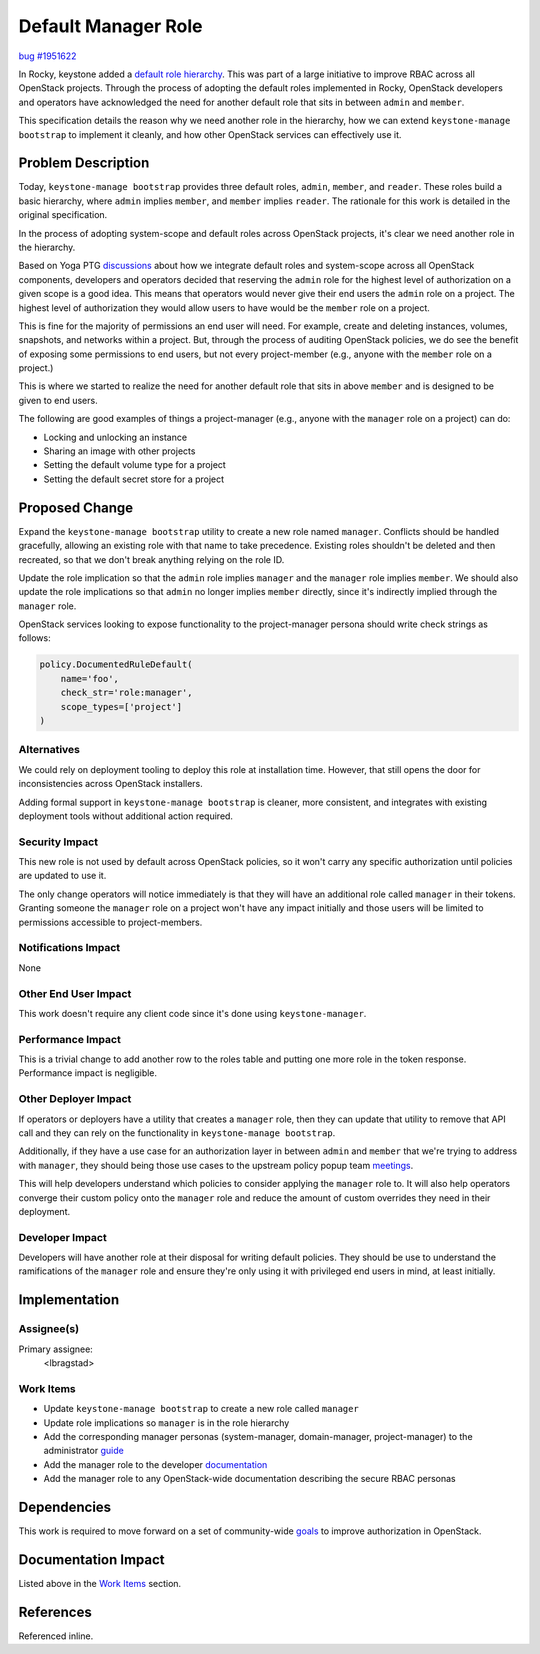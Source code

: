 ..
 This work is licensed under a Creative Commons Attribution 3.0 Unported
 License.

 http://creativecommons.org/licenses/by/3.0/legalcode

====================
Default Manager Role
====================

`bug #1951622 <https://bugs.launchpad.net/keystone/+bug/1951622>`_

In Rocky, keystone added a `default role hierarchy
<https://specs.openstack.org/openstack/keystone-specs/specs/keystone/rocky/define-default-roles.html>`_.
This was part of a large initiative to improve RBAC across all OpenStack
projects. Through the process of adopting the default roles implemented in
Rocky, OpenStack developers and operators have acknowledged the need for
another default role that sits in between ``admin`` and ``member``.

This specification details the reason why we need another role in the
hierarchy, how we can extend ``keystone-manage bootstrap`` to implement it
cleanly, and how other OpenStack services can effectively use it.

Problem Description
===================

Today, ``keystone-manage bootstrap`` provides three default roles, ``admin``,
``member``, and ``reader``. These roles build a basic hierarchy, where
``admin`` implies ``member``, and ``member`` implies ``reader``. The rationale
for this work is detailed in the original specification.

In the process of adopting system-scope and default roles across OpenStack
projects, it's clear we need another role in the hierarchy.

Based on Yoga PTG `discussions
<https://etherpad.opendev.org/p/policy-popup-yoga-ptg>`_ about how we integrate
default roles and system-scope across all OpenStack components, developers and
operators decided that reserving the ``admin`` role for the highest level of
authorization on a given scope is a good idea. This means that operators would
never give their end users the ``admin`` role on a project. The highest level
of authorization they would allow users to have would be the ``member`` role on
a project.

This is fine for the majority of permissions an end user will need. For
example, create and deleting instances, volumes, snapshots, and networks within
a project. But, through the process of auditing OpenStack policies, we do see
the benefit of exposing some permissions to end users, but not every
project-member (e.g., anyone with the ``member`` role on a project.)

This is where we started to realize the need for another default role that sits
in above ``member`` and is designed to be given to end users.

The following are good examples of things a project-manager (e.g., anyone with
the ``manager`` role on a project) can do:

- Locking and unlocking an instance
- Sharing an image with other projects
- Setting the default volume type for a project
- Setting the default secret store for a project

Proposed Change
===============

Expand the ``keystone-manage bootstrap`` utility to create a new role named
``manager``. Conflicts should be handled gracefully, allowing an existing role
with that name to take precedence. Existing roles shouldn't be deleted and then
recreated, so that we don't break anything relying on the role ID.

Update the role implication so that the ``admin`` role implies ``manager`` and
the ``manager`` role implies ``member``. We should also update the role
implications so that ``admin`` no longer implies ``member`` directly, since
it's indirectly implied through the ``manager`` role.

OpenStack services looking to expose functionality to the project-manager
persona should write check strings as follows:

.. code-block:: python

   policy.DocumentedRuleDefault(
       name='foo',
       check_str='role:manager',
       scope_types=['project']
   )

Alternatives
------------

We could rely on deployment tooling to deploy this role at installation time.
However, that still opens the door for inconsistencies across OpenStack
installers.

Adding formal support in ``keystone-manage bootstrap`` is cleaner, more
consistent, and integrates with existing deployment tools without additional
action required.

Security Impact
---------------

This new role is not used by default across OpenStack policies, so it won't
carry any specific authorization until policies are updated to use it.

The only change operators will notice immediately is that they will
have an additional role called ``manager`` in their tokens. Granting someone
the ``manager`` role on a project won't have any impact initially and those
users will be limited to permissions accessible to project-members.

Notifications Impact
--------------------

None

Other End User Impact
---------------------

This work doesn't require any client code since it's done using
``keystone-manager``.

Performance Impact
------------------

This is a trivial change to add another row to the roles table and putting one
more role in the token response. Performance impact is negligible.

Other Deployer Impact
---------------------

If operators or deployers have a utility that creates a ``manager`` role, then
they can update that utility to remove that API call and they can rely on the
functionality in ``keystone-manage bootstrap``.

Additionally, if they have a use case for an authorization layer in between
``admin`` and ``member`` that we're trying to address with ``manager``, they
should being those use cases to the upstream policy popup team `meetings
<https://meetings.opendev.org/#Secure_Default_Policies_Popup-Team_Meeting>`_.

This will help developers understand which policies to consider applying the
``manager`` role to. It will also help operators converge their custom policy
onto the ``manager`` role and reduce the amount of custom overrides they need
in their deployment.

Developer Impact
----------------

Developers will have another role at their disposal for writing default
policies. They should be use to understand the ramifications of the ``manager``
role and ensure they're only using it with privileged end users in mind, at
least initially.

Implementation
==============

Assignee(s)
-----------

Primary assignee:
  <lbragstad>

Work Items
----------

* Update ``keystone-manage bootstrap`` to create a new role called ``manager``
* Update role implications so ``manager`` is in the role hierarchy
* Add the corresponding manager personas (system-manager, domain-manager,
  project-manager) to the administrator `guide
  <https://docs.openstack.org/keystone/latest/admin/service-api-protection.html>`_
* Add the manager role to the developer `documentation
  <https://docs.openstack.org/keystone/latest/contributor/services.html#reusable-default-roles>`_
* Add the manager role to any OpenStack-wide documentation describing the
  secure RBAC personas

Dependencies
============

This work is required to move forward on a set of community-wide `goals
<https://review.opendev.org/c/openstack/governance/+/815158>`_ to improve
authorization in OpenStack.

Documentation Impact
====================

Listed above in the `Work Items`_ section.

References
==========

Referenced inline.
